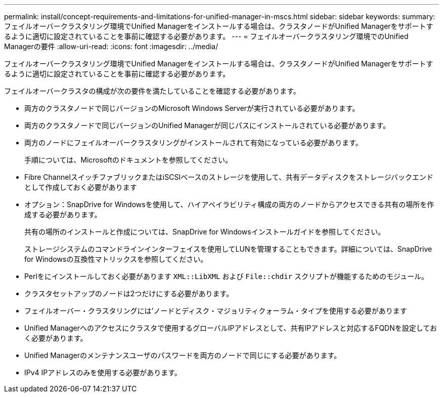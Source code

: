 ---
permalink: install/concept-requirements-and-limitations-for-unified-manager-in-mscs.html 
sidebar: sidebar 
keywords:  
summary: フェイルオーバークラスタリング環境でUnified Managerをインストールする場合は、クラスタノードがUnified Managerをサポートするように適切に設定されていることを事前に確認する必要があります。 
---
= フェイルオーバークラスタリング環境でのUnified Managerの要件
:allow-uri-read: 
:icons: font
:imagesdir: ../media/


[role="lead"]
フェイルオーバークラスタリング環境でUnified Managerをインストールする場合は、クラスタノードがUnified Managerをサポートするように適切に設定されていることを事前に確認する必要があります。

フェイルオーバークラスタの構成が次の要件を満たしていることを確認する必要があります。

* 両方のクラスタノードで同じバージョンのMicrosoft Windows Serverが実行されている必要があります。
* 両方のクラスタノードで同じバージョンのUnified Managerが同じパスにインストールされている必要があります。
* 両方のノードにフェイルオーバークラスタリングがインストールされて有効になっている必要があります。
+
手順については、Microsoftのドキュメントを参照してください。

* Fibre ChannelスイッチファブリックまたはiSCSIベースのストレージを使用して、共有データディスクをストレージバックエンドとして作成しておく必要があります
* オプション：SnapDrive for Windowsを使用して、ハイアベイラビリティ構成の両方のノードからアクセスできる共有の場所を作成する必要があります。
+
共有の場所のインストールと作成については、SnapDrive for Windowsインストールガイドを参照してください。

+
ストレージシステムのコマンドラインインターフェイスを使用してLUNを管理することもできます。詳細については、SnapDrive for Windowsの互換性マトリックスを参照してください。

* Perlをにインストールしておく必要があります `XML::LibXML` および `File::chdir` スクリプトが機能するためのモジュール。
* クラスタセットアップのノードは2つだけにする必要があります。
* フェイルオーバー・クラスタリングには'ノードとディスク・マジョリティクォーラム・タイプを使用する必要があります
* Unified Managerへのアクセスにクラスタで使用するグローバルIPアドレスとして、共有IPアドレスと対応するFQDNを設定しておく必要があります。
* Unified Managerのメンテナンスユーザのパスワードを両方のノードで同じにする必要があります。
* IPv4 IPアドレスのみを使用する必要があります。

